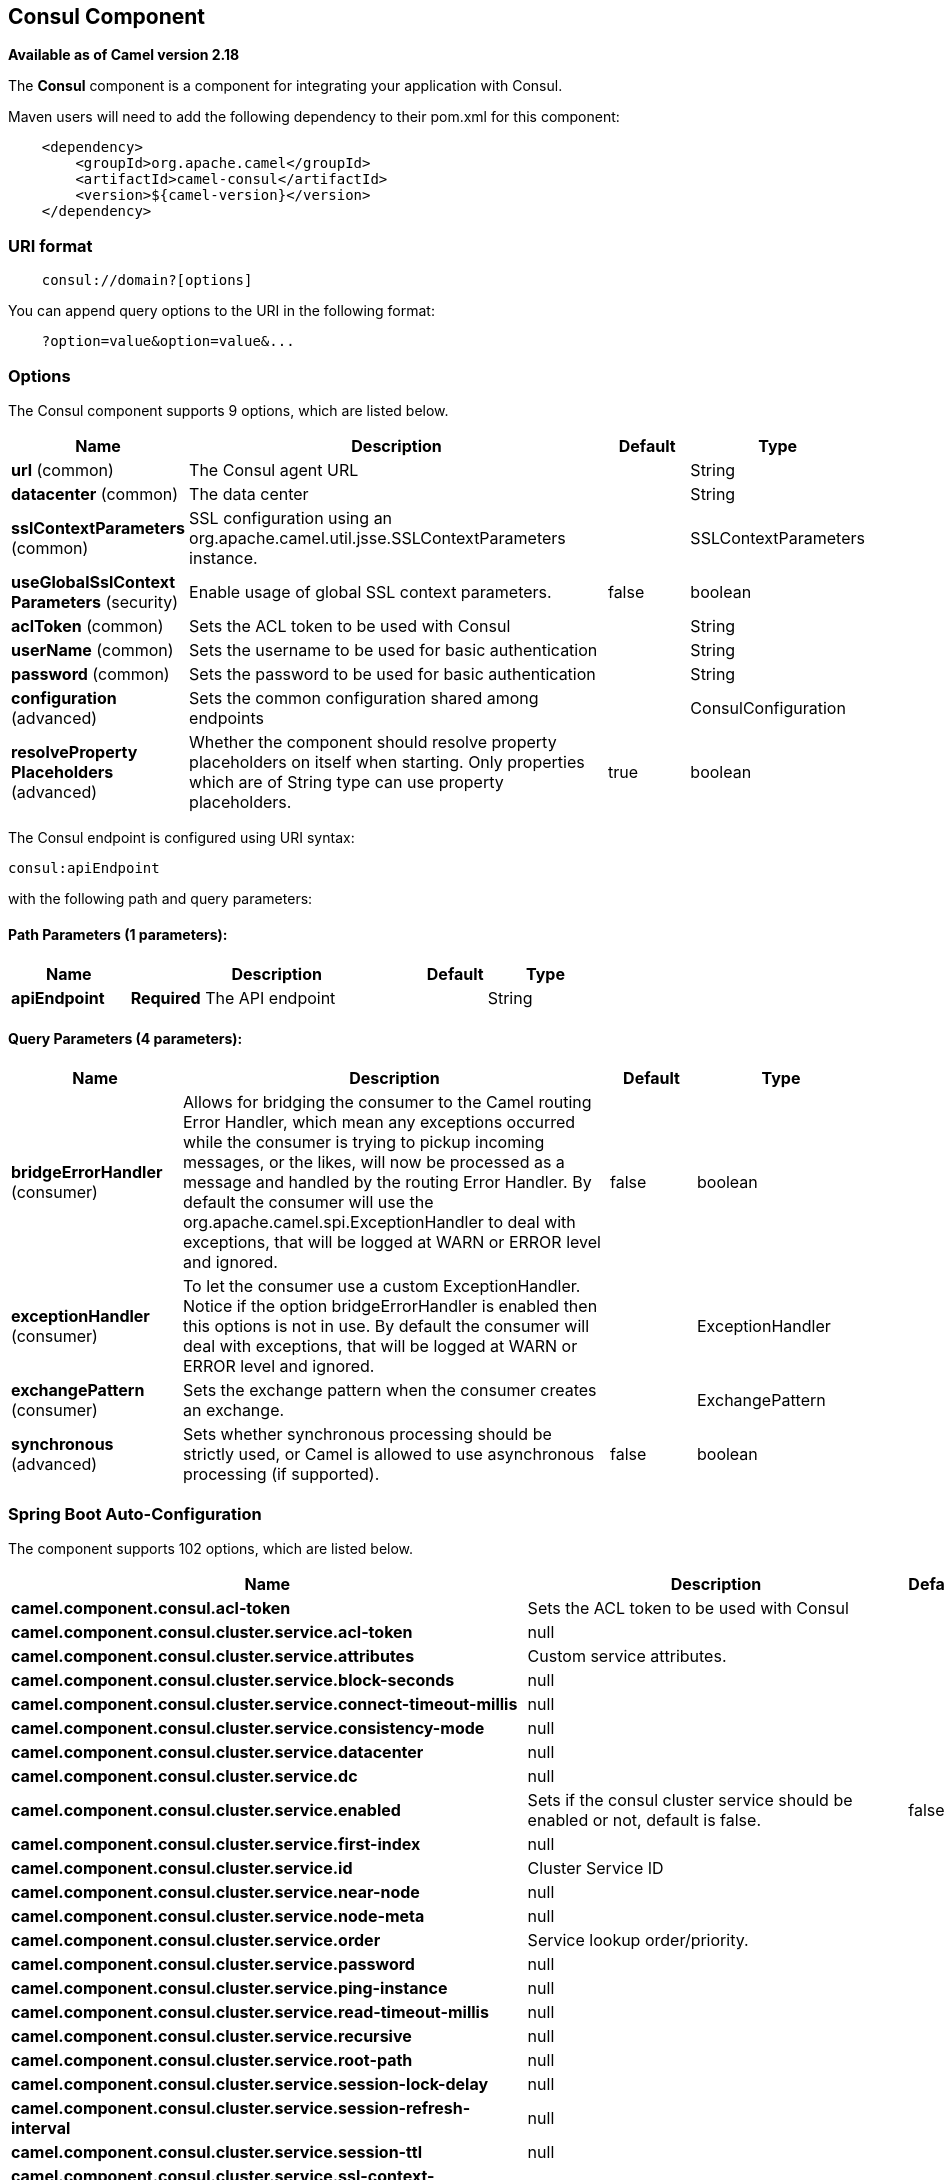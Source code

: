 [[consul-component]]
== Consul Component

*Available as of Camel version 2.18*

The *Consul* component is a component for integrating your application with Consul.

Maven users will need to add the following dependency to their pom.xml
for this component:

[source,java]
-------------------------------------------------
    <dependency>
        <groupId>org.apache.camel</groupId>
        <artifactId>camel-consul</artifactId>
        <version>${camel-version}</version>
    </dependency>
-------------------------------------------------

### URI format

[source,java]
---------------------------------------
    consul://domain?[options]
---------------------------------------

You can append query options to the URI in the following format:

---------------------------------------
    ?option=value&option=value&...
---------------------------------------

### Options




// component options: START
The Consul component supports 9 options, which are listed below.



[width="100%",cols="2,5,^1,2",options="header"]
|===
| Name | Description | Default | Type
| *url* (common) | The Consul agent URL |  | String
| *datacenter* (common) | The data center |  | String
| *sslContextParameters* (common) | SSL configuration using an org.apache.camel.util.jsse.SSLContextParameters instance. |  | SSLContextParameters
| *useGlobalSslContext Parameters* (security) | Enable usage of global SSL context parameters. | false | boolean
| *aclToken* (common) | Sets the ACL token to be used with Consul |  | String
| *userName* (common) | Sets the username to be used for basic authentication |  | String
| *password* (common) | Sets the password to be used for basic authentication |  | String
| *configuration* (advanced) | Sets the common configuration shared among endpoints |  | ConsulConfiguration
| *resolveProperty Placeholders* (advanced) | Whether the component should resolve property placeholders on itself when starting. Only properties which are of String type can use property placeholders. | true | boolean
|===
// component options: END






// endpoint options: START
The Consul endpoint is configured using URI syntax:

----
consul:apiEndpoint
----

with the following path and query parameters:

==== Path Parameters (1 parameters):


[width="100%",cols="2,5,^1,2",options="header"]
|===
| Name | Description | Default | Type
| *apiEndpoint* | *Required* The API endpoint |  | String
|===


==== Query Parameters (4 parameters):


[width="100%",cols="2,5,^1,2",options="header"]
|===
| Name | Description | Default | Type
| *bridgeErrorHandler* (consumer) | Allows for bridging the consumer to the Camel routing Error Handler, which mean any exceptions occurred while the consumer is trying to pickup incoming messages, or the likes, will now be processed as a message and handled by the routing Error Handler. By default the consumer will use the org.apache.camel.spi.ExceptionHandler to deal with exceptions, that will be logged at WARN or ERROR level and ignored. | false | boolean
| *exceptionHandler* (consumer) | To let the consumer use a custom ExceptionHandler. Notice if the option bridgeErrorHandler is enabled then this options is not in use. By default the consumer will deal with exceptions, that will be logged at WARN or ERROR level and ignored. |  | ExceptionHandler
| *exchangePattern* (consumer) | Sets the exchange pattern when the consumer creates an exchange. |  | ExchangePattern
| *synchronous* (advanced) | Sets whether synchronous processing should be strictly used, or Camel is allowed to use asynchronous processing (if supported). | false | boolean
|===
// endpoint options: END
// spring-boot-auto-configure options: START
=== Spring Boot Auto-Configuration


The component supports 102 options, which are listed below.



[width="100%",cols="2,5,^1,2",options="header"]
|===
| Name | Description | Default | Type
| *camel.component.consul.acl-token* | Sets the ACL token to be used with Consul |  | String
| *camel.component.consul.cluster.service.acl-token* | null |  | String
| *camel.component.consul.cluster.service.attributes* | Custom service attributes. |  | Map
| *camel.component.consul.cluster.service.block-seconds* | null |  | int
| *camel.component.consul.cluster.service.connect-timeout-millis* | null |  | long
| *camel.component.consul.cluster.service.consistency-mode* | null |  | ConsistencyMode
| *camel.component.consul.cluster.service.datacenter* | null |  | String
| *camel.component.consul.cluster.service.dc* | null |  | String
| *camel.component.consul.cluster.service.enabled* | Sets if the consul cluster service should be enabled or not, default is false. | false | boolean
| *camel.component.consul.cluster.service.first-index* | null |  | BigInteger
| *camel.component.consul.cluster.service.id* | Cluster Service ID |  | String
| *camel.component.consul.cluster.service.near-node* | null |  | String
| *camel.component.consul.cluster.service.node-meta* | null |  | List
| *camel.component.consul.cluster.service.order* | Service lookup order/priority. |  | int
| *camel.component.consul.cluster.service.password* | null |  | String
| *camel.component.consul.cluster.service.ping-instance* | null |  | boolean
| *camel.component.consul.cluster.service.read-timeout-millis* | null |  | long
| *camel.component.consul.cluster.service.recursive* | null |  | boolean
| *camel.component.consul.cluster.service.root-path* | null |  | String
| *camel.component.consul.cluster.service.session-lock-delay* | null |  | int
| *camel.component.consul.cluster.service.session-refresh-interval* | null |  | int
| *camel.component.consul.cluster.service.session-ttl* | null |  | int
| *camel.component.consul.cluster.service.ssl-context-parameters* | null |  | SSLContextParameters
| *camel.component.consul.cluster.service.tags* | null |  | Set
| *camel.component.consul.cluster.service.url* | null |  | String
| *camel.component.consul.cluster.service.user-name* | null |  | String
| *camel.component.consul.cluster.service.write-timeout-millis* | null |  | long
| *camel.component.consul.configuration.acl-token* | Sets the ACL token to be used with Consul |  | String
| *camel.component.consul.configuration.action* | The default action. Can be overridden by CamelConsulAction |  | String
| *camel.component.consul.configuration.block-seconds* | The second to wait for a watch event, default 10 seconds |  | int
| *camel.component.consul.configuration.connect-timeout-millis* | Connect timeout for OkHttpClient |  | long
| *camel.component.consul.configuration.consistency-mode* | The consistencyMode used for queries, default ConsistencyMode.DEFAULT |  | ConsistencyMode
| *camel.component.consul.configuration.datacenter* | The data center |  | String
| *camel.component.consul.configuration.dc* | The data center
 
 @deprecated replaced by {@link #setDatacenter(String)} ()} |  | String
| *camel.component.consul.configuration.first-index* | The first index for watch for, default 0 |  | BigInteger
| *camel.component.consul.configuration.key* | The default key. Can be overridden by CamelConsulKey |  | String
| *camel.component.consul.configuration.near-node* | The near node to use for queries. |  | String
| *camel.component.consul.configuration.node-meta* | The note meta-data to use for queries. |  | List
| *camel.component.consul.configuration.password* | Sets the password to be used for basic authentication |  | String
| *camel.component.consul.configuration.ping-instance* | Configure if the AgentClient should attempt a ping before returning
 the Consul instance |  | boolean
| *camel.component.consul.configuration.read-timeout-millis* | Read timeout for OkHttpClient |  | long
| *camel.component.consul.configuration.recursive* | Recursively watch, default false |  | boolean
| *camel.component.consul.configuration.ssl-context-parameters.camel-context* | null |  | CamelContext
| *camel.component.consul.configuration.ssl-context-parameters.cert-alias* | null |  | String
| *camel.component.consul.configuration.ssl-context-parameters.cipher-suites* | null |  | CipherSuitesParameters
| *camel.component.consul.configuration.ssl-context-parameters.cipher-suites-filter* | null |  | FilterParameters
| *camel.component.consul.configuration.ssl-context-parameters.client-parameters* | null |  | SSLContextClientParameters
| *camel.component.consul.configuration.ssl-context-parameters.key-managers* | null |  | KeyManagersParameters
| *camel.component.consul.configuration.ssl-context-parameters.provider* | null |  | String
| *camel.component.consul.configuration.ssl-context-parameters.secure-random* | null |  | SecureRandomParameters
| *camel.component.consul.configuration.ssl-context-parameters.secure-socket-protocol* | null |  | String
| *camel.component.consul.configuration.ssl-context-parameters.secure-socket-protocols* | null |  | SecureSocketProtocolsParameters
| *camel.component.consul.configuration.ssl-context-parameters.secure-socket-protocols-filter* | null |  | FilterParameters
| *camel.component.consul.configuration.ssl-context-parameters.server-parameters* | null |  | SSLContextServerParameters
| *camel.component.consul.configuration.ssl-context-parameters.session-timeout* | null |  | String
| *camel.component.consul.configuration.ssl-context-parameters.trust-managers* | null |  | TrustManagersParameters
| *camel.component.consul.configuration.tags* | Set tags. You can separate multiple tags by comma. |  | Set
| *camel.component.consul.configuration.url* | The Consul agent URL |  | String
| *camel.component.consul.configuration.user-name* | Sets the username to be used for basic authentication |  | String
| *camel.component.consul.configuration.value-as-string* | Default to transform values retrieved from Consul i.e. on KV endpoint
 to string. |  | boolean
| *camel.component.consul.configuration.write-timeout-millis* | Write timeout for OkHttpClient |  | long
| *camel.component.consul.datacenter* | The data center |  | String
| *camel.component.consul.enabled* | Enable consul component | true | boolean
| *camel.component.consul.health.check.repository.checks* | Define the checks to include. |  | List
| *camel.component.consul.health.check.repository.configurations* | Health check configurations. |  | Map
| *camel.component.consul.health.check.repository.enabled* | null |  | boolean
| *camel.component.consul.health.check.repository.failure-threshold* | null |  | int
| *camel.component.consul.health.check.repository.interval* | null |  | String
| *camel.component.consul.password* | Sets the password to be used for basic authentication |  | String
| *camel.component.consul.resolve-property-placeholders* | Whether the component should resolve property placeholders on itself when
 starting. Only properties which are of String type can use property
 placeholders. | true | boolean
| *camel.component.consul.service-registry.acl-token* | null |  | String
| *camel.component.consul.service-registry.attributes* | Custom service attributes. |  | Map
| *camel.component.consul.service-registry.block-seconds* | null |  | int
| *camel.component.consul.service-registry.check-interval* | null |  | int
| *camel.component.consul.service-registry.check-ttl* | null |  | int
| *camel.component.consul.service-registry.connect-timeout-millis* | null |  | long
| *camel.component.consul.service-registry.consistency-mode* | null |  | ConsistencyMode
| *camel.component.consul.service-registry.datacenter* | null |  | String
| *camel.component.consul.service-registry.dc* | null |  | String
| *camel.component.consul.service-registry.deregister-after* | null |  | int
| *camel.component.consul.service-registry.deregister-services-on-stop* | null |  | boolean
| *camel.component.consul.service-registry.enabled* | Sets if the consul service registry should be enabled or not, default is false. | false | boolean
| *camel.component.consul.service-registry.first-index* | null |  | BigInteger
| *camel.component.consul.service-registry.id* | Service Registry ID |  | String
| *camel.component.consul.service-registry.near-node* | null |  | String
| *camel.component.consul.service-registry.node-meta* | null |  | List
| *camel.component.consul.service-registry.order* | Service lookup order/priority. |  | int
| *camel.component.consul.service-registry.override-service-host* | null |  | boolean
| *camel.component.consul.service-registry.password* | null |  | String
| *camel.component.consul.service-registry.ping-instance* | null |  | boolean
| *camel.component.consul.service-registry.read-timeout-millis* | null |  | long
| *camel.component.consul.service-registry.recursive* | null |  | boolean
| *camel.component.consul.service-registry.service-host* | null |  | String
| *camel.component.consul.service-registry.ssl-context-parameters* | null |  | SSLContextParameters
| *camel.component.consul.service-registry.tags* | null |  | Set
| *camel.component.consul.service-registry.url* | null |  | String
| *camel.component.consul.service-registry.user-name* | null |  | String
| *camel.component.consul.service-registry.write-timeout-millis* | null |  | long
| *camel.component.consul.ssl-context-parameters* | SSL configuration using an
 org.apache.camel.util.jsse.SSLContextParameters instance. The option is a
 org.apache.camel.util.jsse.SSLContextParameters type. |  | String
| *camel.component.consul.url* | The Consul agent URL |  | String
| *camel.component.consul.use-global-ssl-context-parameters* | Enable usage of global SSL context parameters. | false | boolean
| *camel.component.consul.user-name* | Sets the username to be used for basic authentication |  | String
|===
// spring-boot-auto-configure options: END





### Headers

[width="100%",cols="10%,10%,80%",options="header",]
|=======================================================================
|Name |Type |Description
|CamelConsulAction|String|The Producer action
|CamelConsulKey|String|The Key on which the action should applied
|CamelConsulEventId|String|The event id (consumer only)
|CamelConsulEventName|String|The event name (consumer only)
|CamelConsulEventLTime|Long|The event LTime
|CamelConsulNodeFilter|String|The Node filter
|CamelConsulTagFilter|String|The tag filter
|CamelConsulSessionFilter|String|The session filter
|CamelConsulVersion|int|The data version
|CamelConsulFlags|Long|Flags associated with a value
|CamelConsulCreateIndex|Long|The internal index value that represents when the entry was created
|CamelConsulLockIndex|Long|The number of times this key has successfully been acquired in a lock
|CamelConsulModifyIndex|Long|The last index that modified this key
|CamelConsulOptions|Object|Options associated to the request
|CamelConsulResult|boolean|true if the response has a result
|CamelConsulSession|String|The session id
|CamelConsulValueAsString|boolean|To transform values retrieved from Consul i.e. on KV endpoint to string.
|=======================================================================
